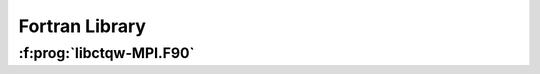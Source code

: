 ===================================
Fortran Library
===================================

:f:prog:`libctqw-MPI.F90`
-------------------------

.. f:automodule:: ctqwmpi
